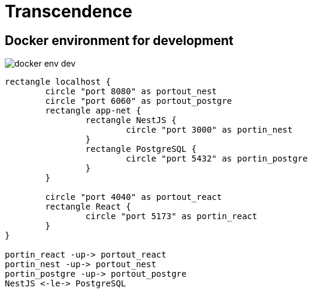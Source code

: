 = Transcendence
:nofooter:

== Docker environment for development

image::assets/docker_env_dev.png[]

[plantuml, target=assets/docker, format=svg, width=100%]
....
rectangle localhost {
	circle "port 8080" as portout_nest
	circle "port 6060" as portout_postgre
	rectangle app-net {
		rectangle NestJS {
			circle "port 3000" as portin_nest
		}
		rectangle PostgreSQL {
			circle "port 5432" as portin_postgre
		}
	}

	circle "port 4040" as portout_react
	rectangle React {
		circle "port 5173" as portin_react
	}
}

portin_react -up-> portout_react
portin_nest -up-> portout_nest
portin_postgre -up-> portout_postgre
NestJS <-le-> PostgreSQL
....
